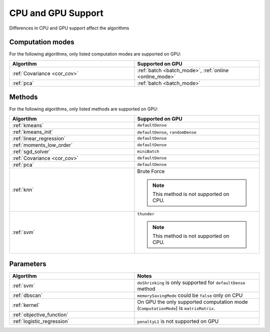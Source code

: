 .. ******************************************************************************
.. * Copyright 2014-2020 Intel Corporation
.. *
.. * Licensed under the Apache License, Version 2.0 (the "License");
.. * you may not use this file except in compliance with the License.
.. * You may obtain a copy of the License at
.. *
.. *     http://www.apache.org/licenses/LICENSE-2.0
.. *
.. * Unless required by applicable law or agreed to in writing, software
.. * distributed under the License is distributed on an "AS IS" BASIS,
.. * WITHOUT WARRANTIES OR CONDITIONS OF ANY KIND, either express or implied.
.. * See the License for the specific language governing permissions and
.. * limitations under the License.
.. *******************************************************************************/

.. _cpu_vs_gpu:

CPU and GPU Support
===================

Differences in CPU and GPU support affect the algorithms

Computation modes
*****************

For the following algorithms, only listed computation modes are supported on GPU:

.. list-table::
   :header-rows: 1
   :widths: 10 10
   :align: left

   * - Algortihm
     - Supported on GPU
   * - :ref:`Covariance <cor_cov>`
     - :ref:`batch <batch_mode>`, :ref:`online <online_mode>`
   * - :ref:`pca`
     - :ref:`batch <batch_mode>` 

Methods
*******

For the following algorithms, only listed methods are supported on GPU:

.. list-table::
   :header-rows: 1
   :widths: 10 10
   :align: left

   * - Algortihm
     - Supported on GPU
   * - :ref:`kmeans`
     - ``defaultDense``
   * - :ref:`kmeans_init`
     - ``defaultDense``, ``randomDense``
   * - :ref:`linear_regression`
     - ``defaultDense``
   * - :ref:`moments_low_order`
     - ``defaultDense``
   * - :ref:`sgd_solver`
     - ``miniBatch``
   * - :ref:`Covariance <cor_cov>`
     - ``defaultDense``
   * - :ref:`pca`
     - ``defaultDense``
   * - :ref:`knn`
     - Brute Force

       .. note:: This method is not supported on CPU.

   * - :ref:`svm`
     - ``thunder``

       .. note:: This method is not supported on CPU.

Parameters
**********

.. list-table::
   :header-rows: 1
   :widths: 10 10
   :align: left

   * - Algortihm
     - Notes
   * - :ref:`svm`
     - ``doShrinking`` is only supported for ``defaultDense`` method
   * - :ref:`dbscan`
     - ``memorySavingMode`` could be ``false`` only on CPU
   * - :ref:`kernel`
     - On GPU the only supported computation mode (``ComputationMode``) is ``matrixMatrix``.
   * - :ref:`objective_function`
     -
   * - :ref:`logistic_regression`
     - ``penaltyL1`` is not supported on GPU

